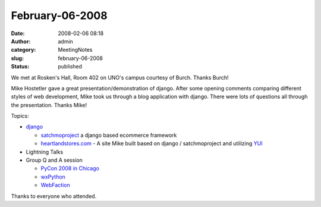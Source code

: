 February-06-2008
################
:date: 2008-02-06 08:18
:author: admin
:category: MeetingNotes
:slug: february-06-2008
:status: published

We met at Rosken's Hall, Room 402 on UNO's campus courtesy of Burch.
Thanks Burch!

Mike Hostetler gave a great presentation/demonstration of django. After
some opening comments comparing different styles of web development,
Mike took us through a blog application with django. There were lots of
questions all through the presentation. Thanks Mike!

Topics:

-  `django <http://www.djangoproject.com/>`__

   -  `satchmoproject <http://www.satchmoproject.com/>`__ a django based
      ecommerce framework
   -  `heartlandstores.com <http://www.heartlandstores.com/>`__ - A site
      Mike built based on django / satchmoproject and
      utilizing \ `YUI <http://developer.yahoo.com/yui/>`__

-  Lightning Talks
-  Group Q and A session

   -  `PyCon 2008 in Chicago <http://us.pycon.org/>`__
   -  `wxPython <http://www.wxpython.org/>`__
   -  `WebFaction <http://www.webfaction.com/hosting/django-hosting>`__

Thanks to everyone who attended.
